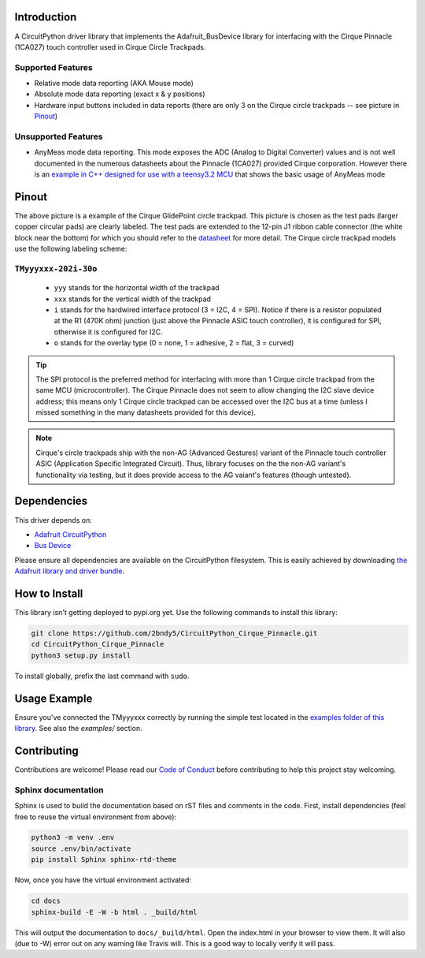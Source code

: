 
.. image:: https://readthedocs.org/projects/circuitpython-cirque-pinnacle/badge/?version=latest
    :target: https://circuitpython-cirque-pinnacle.readthedocs.io/en/latest/?badge=latest
    :alt: Documentation Status

.. image:: https://github.com/2bndy5/CircuitPython_Cirque_Pinnacle/workflows/Build%20CI/badge.svg
    :target: https://github.com/2bndy5/CircuitPython_Cirque_Pinnacle/actions/
    :alt: Build Status

Introduction
============

A CircuitPython driver library that implements the Adafruit_BusDevice library
for interfacing with the Cirque Pinnacle (1CA027) touch controller used in Cirque Circle Trackpads.

Supported Features
------------------

* Relative mode data reporting (AKA Mouse mode)
* Absolute mode data reporting (exact x & y positions)
* Hardware input buttons included in data reports (there are only 3 on the Cirque circle trackpads -- see picture in `Pinout`_)

Unsupported Features
--------------------

* AnyMeas mode data reporting. This mode exposes the ADC (Analog to Digital Converter) values and is not well documented in the
  numerous datasheets about the Pinnacle (1CA027) provided Cirque corporation. However there is an `example in C++ designed for
  use with a teensy3.2 MCU
  <https://github.com/cirque-corp/Cirque_Pinnacle_1CA027/blob/master/Additional_Examples/AnyMeas_Example/>`_ that shows the basic
  usage of AnyMeas mode


Pinout
========

.. image:: https://github.com/2bndy5/CircuitPython_Cirque_Pinnacle/raw/master/docs/_static/Cirque_GlidePoint-Circle-Trackpad.png
    :target: https://www.mouser.com/new/cirque/glidepoint-circle-trackpads/

The above picture is a example of the Cirque GlidePoint circle trackpad. This picture
is chosen as the test pads (larger copper circular pads) are clearly labeled. The test pads
are extended to the 12-pin J1 ribbon cable connector (the white block near the bottom) for which
you should refer to the `datasheet <https://www.mouser.com/pdfdocs/
TM040040_SPI-I2C-PINNTrackpad_SPEC1-21.pdf#page=8>`_ for more detail. The Cirque
circle trackpad models use the following labeling scheme:

``TMyyyxxx-202i-30o``
---------------------
    - ``yyy`` stands for the horizontal width of the trackpad
    - ``xxx`` stands for the vertical width of the trackpad
    - ``i`` stands for the hardwired interface protocol (3 = I2C, 4 = SPI). Notice if there is a
      resistor populated at the R1 (470K ohm) junction (just above the Pinnacle ASIC touch
      controller), it is configured for SPI, otherwise it is configured for I2C.
    - ``o`` stands for the overlay type (0 = none, 1 = adhesive, 2 = flat, 3 = curved)

.. tip:: The SPI protocol is the preferred method for interfacing with more than 1 Cirque circle
    trackpad from the same MCU (microcontroller). The Cirque Pinnacle does not seem to allow
    changing the I2C slave device address; this means only 1 Cirque circle trackpad can be accessed over
    the I2C bus at a time (unless I missed something in the many datasheets provided for this device).

.. note:: Cirque's circle trackpads ship with the non-AG (Advanced Gestures) variant of the Pinnacle
    touch controller ASIC (Application Specific Integrated Circuit). Thus, library focuses on the the non-AG
    variant's functionality via testing, but it does provide access to the AG vaiant's features (though untested).

Dependencies
=============
This driver depends on:

* `Adafruit CircuitPython <https://github.com/adafruit/circuitpython>`_
* `Bus Device <https://github.com/adafruit/Adafruit_CircuitPython_BusDevice>`_

Please ensure all dependencies are available on the CircuitPython filesystem.
This is easily achieved by downloading
`the Adafruit library and driver bundle <https://github.com/adafruit/Adafruit_CircuitPython_Bundle>`_.

How to Install
=====================
This library isn't getting deployed to pypi.org yet. Use the following commands to install this library:

.. code-block:: shell

    git clone https://github.com/2bndy5/CircuitPython_Cirque_Pinnacle.git
    cd CircuitPython_Cirque_Pinnacle
    python3 setup.py install

To install globally, prefix the last command with ``sudo``.

Usage Example
=============

Ensure you've connected the TMyyyxxx correctly by running the simple test located in the `examples folder of this library <https://github.com/2bndy5/CircuitPython_Cirque_Pinnacle/tree/master/examples>`_. See also the `examples/` section.

Contributing
============

Contributions are welcome! Please read our `Code of Conduct
<https://github.com/2bndy5/CircuitPython_Cirque_Pinnacle/blob/master/CODE_OF_CONDUCT.md>`_
before contributing to help this project stay welcoming.

Sphinx documentation
-----------------------

Sphinx is used to build the documentation based on rST files and comments in the code. First,
install dependencies (feel free to reuse the virtual environment from above):

.. code-block:: shell

    python3 -m venv .env
    source .env/bin/activate
    pip install Sphinx sphinx-rtd-theme

Now, once you have the virtual environment activated:

.. code-block:: shell

    cd docs
    sphinx-build -E -W -b html . _build/html

This will output the documentation to ``docs/_build/html``. Open the index.html in your browser to
view them. It will also (due to -W) error out on any warning like Travis will. This is a good way to
locally verify it will pass.
